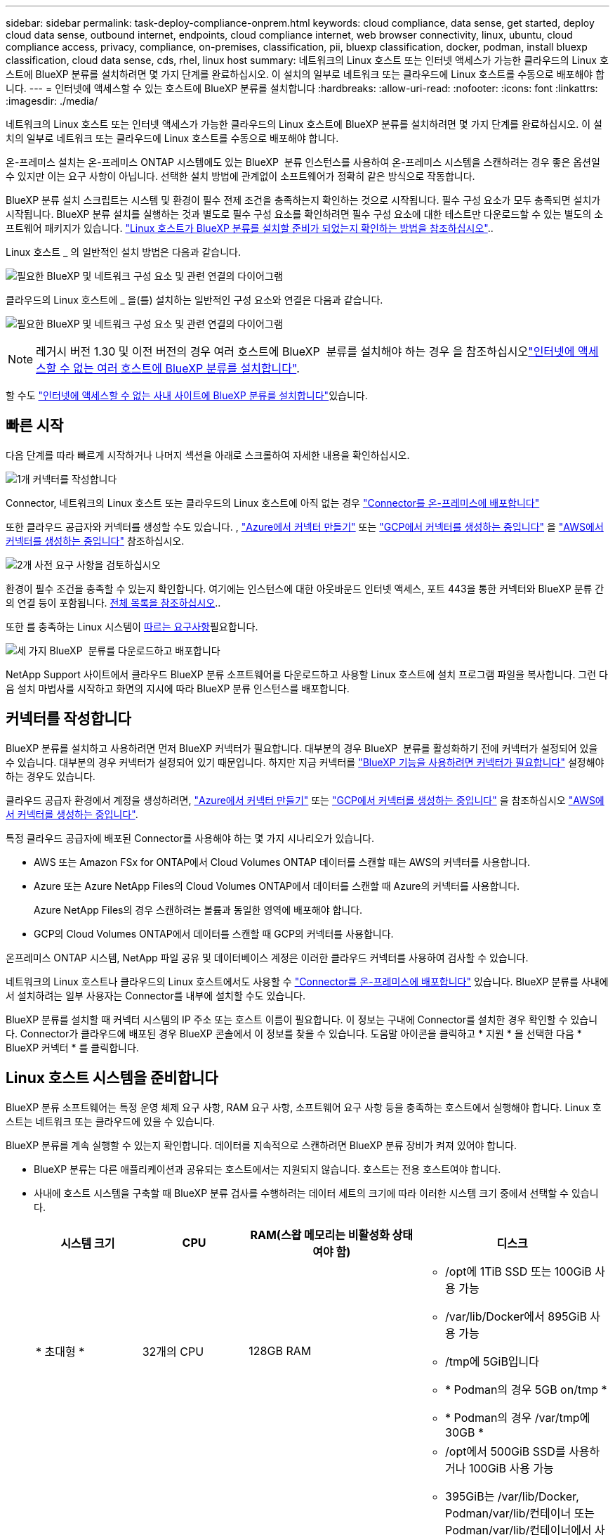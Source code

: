 ---
sidebar: sidebar 
permalink: task-deploy-compliance-onprem.html 
keywords: cloud compliance, data sense, get started, deploy cloud data sense, outbound internet, endpoints, cloud compliance internet, web browser connectivity, linux, ubuntu, cloud compliance access, privacy, compliance, on-premises, classification, pii, bluexp classification, docker, podman, install bluexp classification, cloud data sense, cds, rhel, linux host 
summary: 네트워크의 Linux 호스트 또는 인터넷 액세스가 가능한 클라우드의 Linux 호스트에 BlueXP 분류를 설치하려면 몇 가지 단계를 완료하십시오. 이 설치의 일부로 네트워크 또는 클라우드에 Linux 호스트를 수동으로 배포해야 합니다. 
---
= 인터넷에 액세스할 수 있는 호스트에 BlueXP 분류를 설치합니다
:hardbreaks:
:allow-uri-read: 
:nofooter: 
:icons: font
:linkattrs: 
:imagesdir: ./media/


[role="lead"]
네트워크의 Linux 호스트 또는 인터넷 액세스가 가능한 클라우드의 Linux 호스트에 BlueXP 분류를 설치하려면 몇 가지 단계를 완료하십시오. 이 설치의 일부로 네트워크 또는 클라우드에 Linux 호스트를 수동으로 배포해야 합니다.

온-프레미스 설치는 온-프레미스 ONTAP 시스템에도 있는 BlueXP  분류 인스턴스를 사용하여 온-프레미스 시스템을 스캔하려는 경우 좋은 옵션일 수 있지만 이는 요구 사항이 아닙니다. 선택한 설치 방법에 관계없이 소프트웨어가 정확히 같은 방식으로 작동합니다.

BlueXP 분류 설치 스크립트는 시스템 및 환경이 필수 전제 조건을 충족하는지 확인하는 것으로 시작됩니다. 필수 구성 요소가 모두 충족되면 설치가 시작됩니다. BlueXP 분류 설치를 실행하는 것과 별도로 필수 구성 요소를 확인하려면 필수 구성 요소에 대한 테스트만 다운로드할 수 있는 별도의 소프트웨어 패키지가 있습니다. link:task-test-linux-system.html["Linux 호스트가 BlueXP 분류를 설치할 준비가 되었는지 확인하는 방법을 참조하십시오"]..

Linux 호스트 _ 의 일반적인 설치 방법은 다음과 같습니다.

image:diagram_deploy_onprem_overview.png["필요한 BlueXP 및 네트워크 구성 요소 및 관련 연결의 다이어그램"]

클라우드의 Linux 호스트에 _ 을(를) 설치하는 일반적인 구성 요소와 연결은 다음과 같습니다.

image:diagram_deploy_onprem_cloud_instance.png["필요한 BlueXP 및 네트워크 구성 요소 및 관련 연결의 다이어그램"]


NOTE: 레거시 버전 1.30 및 이전 버전의 경우 여러 호스트에 BlueXP  분류를 설치해야 하는 경우 을 참조하십시오link:task-deploy-multi-host-install-dark-site.html["인터넷에 액세스할 수 없는 여러 호스트에 BlueXP 분류를 설치합니다"].

할 수도 link:task-deploy-compliance-dark-site.html["인터넷에 액세스할 수 없는 사내 사이트에 BlueXP 분류를 설치합니다"]있습니다.



== 빠른 시작

다음 단계를 따라 빠르게 시작하거나 나머지 섹션을 아래로 스크롤하여 자세한 내용을 확인하십시오.

.image:https://raw.githubusercontent.com/NetAppDocs/common/main/media/number-1.png["1개"] 커넥터를 작성합니다
[role="quick-margin-para"]
Connector, 네트워크의 Linux 호스트 또는 클라우드의 Linux 호스트에 아직 없는 경우 https://docs.netapp.com/us-en/bluexp-setup-admin/task-quick-start-connector-on-prem.html["Connector를 온-프레미스에 배포합니다"^]

[role="quick-margin-para"]
또한 클라우드 공급자와 커넥터를 생성할 수도 있습니다. , https://docs.netapp.com/us-en/bluexp-setup-admin/task-quick-start-connector-azure.html["Azure에서 커넥터 만들기"^] 또는 https://docs.netapp.com/us-en/bluexp-setup-admin/task-quick-start-connector-google.html["GCP에서 커넥터를 생성하는 중입니다"^] 을 https://docs.netapp.com/us-en/bluexp-setup-admin/task-quick-start-connector-aws.html["AWS에서 커넥터를 생성하는 중입니다"^] 참조하십시오.

.image:https://raw.githubusercontent.com/NetAppDocs/common/main/media/number-2.png["2개"] 사전 요구 사항을 검토하십시오
[role="quick-margin-para"]
환경이 필수 조건을 충족할 수 있는지 확인합니다. 여기에는 인스턴스에 대한 아웃바운드 인터넷 액세스, 포트 443을 통한 커넥터와 BlueXP 분류 간의 연결 등이 포함됩니다. <<BlueXP 분류에서 아웃바운드 인터넷 액세스를 활성화합니다,전체 목록을 참조하십시오>>..

[role="quick-margin-para"]
또한 를 충족하는 Linux 시스템이 <<Linux 호스트 시스템을 준비합니다,따르는 요구사항>>필요합니다.

.image:https://raw.githubusercontent.com/NetAppDocs/common/main/media/number-3.png["세 가지"] BlueXP  분류를 다운로드하고 배포합니다
[role="quick-margin-para"]
NetApp Support 사이트에서 클라우드 BlueXP 분류 소프트웨어를 다운로드하고 사용할 Linux 호스트에 설치 프로그램 파일을 복사합니다. 그런 다음 설치 마법사를 시작하고 화면의 지시에 따라 BlueXP 분류 인스턴스를 배포합니다.



== 커넥터를 작성합니다

BlueXP 분류를 설치하고 사용하려면 먼저 BlueXP 커넥터가 필요합니다. 대부분의 경우 BlueXP  분류를 활성화하기 전에 커넥터가 설정되어 있을 수 있습니다. 대부분의 경우 커넥터가 설정되어 있기 때문입니다. 하지만 지금 커넥터를 https://docs.netapp.com/us-en/bluexp-setup-admin/concept-connectors.html["BlueXP 기능을 사용하려면 커넥터가 필요합니다"] 설정해야 하는 경우도 있습니다.

클라우드 공급자 환경에서 계정을 생성하려면, https://docs.netapp.com/us-en/bluexp-setup-admin/task-quick-start-connector-azure.html["Azure에서 커넥터 만들기"^] 또는 https://docs.netapp.com/us-en/bluexp-setup-admin/task-quick-start-connector-google.html["GCP에서 커넥터를 생성하는 중입니다"^] 을 참조하십시오 https://docs.netapp.com/us-en/bluexp-setup-admin/task-quick-start-connector-aws.html["AWS에서 커넥터를 생성하는 중입니다"^].

특정 클라우드 공급자에 배포된 Connector를 사용해야 하는 몇 가지 시나리오가 있습니다.

* AWS 또는 Amazon FSx for ONTAP에서 Cloud Volumes ONTAP 데이터를 스캔할 때는 AWS의 커넥터를 사용합니다.
* Azure 또는 Azure NetApp Files의 Cloud Volumes ONTAP에서 데이터를 스캔할 때 Azure의 커넥터를 사용합니다.
+
Azure NetApp Files의 경우 스캔하려는 볼륨과 동일한 영역에 배포해야 합니다.

* GCP의 Cloud Volumes ONTAP에서 데이터를 스캔할 때 GCP의 커넥터를 사용합니다.


온프레미스 ONTAP 시스템, NetApp 파일 공유 및 데이터베이스 계정은 이러한 클라우드 커넥터를 사용하여 검사할 수 있습니다.

네트워크의 Linux 호스트나 클라우드의 Linux 호스트에서도 사용할 수 https://docs.netapp.com/us-en/bluexp-setup-admin/task-quick-start-connector-on-prem.html["Connector를 온-프레미스에 배포합니다"^] 있습니다. BlueXP 분류를 사내에서 설치하려는 일부 사용자는 Connector를 내부에 설치할 수도 있습니다.

BlueXP 분류를 설치할 때 커넥터 시스템의 IP 주소 또는 호스트 이름이 필요합니다. 이 정보는 구내에 Connector를 설치한 경우 확인할 수 있습니다. Connector가 클라우드에 배포된 경우 BlueXP 콘솔에서 이 정보를 찾을 수 있습니다. 도움말 아이콘을 클릭하고 * 지원 * 을 선택한 다음 * BlueXP 커넥터 * 를 클릭합니다.



== Linux 호스트 시스템을 준비합니다

BlueXP 분류 소프트웨어는 특정 운영 체제 요구 사항, RAM 요구 사항, 소프트웨어 요구 사항 등을 충족하는 호스트에서 실행해야 합니다. Linux 호스트는 네트워크 또는 클라우드에 있을 수 있습니다.

BlueXP 분류를 계속 실행할 수 있는지 확인합니다. 데이터를 지속적으로 스캔하려면 BlueXP 분류 장비가 켜져 있어야 합니다.

* BlueXP 분류는 다른 애플리케이션과 공유되는 호스트에서는 지원되지 않습니다. 호스트는 전용 호스트여야 합니다.
* 사내에 호스트 시스템을 구축할 때 BlueXP 분류 검사를 수행하려는 데이터 세트의 크기에 따라 이러한 시스템 크기 중에서 선택할 수 있습니다.
+
[cols="17,17,27,31"]
|===
| 시스템 크기 | CPU | RAM(스왑 메모리는 비활성화 상태여야 함) | 디스크 


| * 초대형 * | 32개의 CPU | 128GB RAM  a| 
** /opt에 1TiB SSD 또는 100GiB 사용 가능
** /var/lib/Docker에서 895GiB 사용 가능
** /tmp에 5GiB입니다
** * Podman의 경우 5GB on/tmp *
** * Podman의 경우 /var/tmp에 30GB *




| * 대형 * | 16개의 CPU | 64GB RAM  a| 
** /opt에서 500GiB SSD를 사용하거나 100GiB 사용 가능
** 395GiB는 /var/lib/Docker, Podman/var/lib/컨테이너 또는 Podman/var/lib/컨테이너에서 사용할 수 있습니다
** /tmp에 5GiB입니다
** * Podman의 경우 5GB on/tmp *
** * Podman의 경우 /var/tmp에 30GB *


|===
* BlueXP 분류 설치를 위해 클라우드에 컴퓨팅 인스턴스를 배포할 때는 위의 "대규모" 시스템 요구 사항을 충족하는 시스템을 권장합니다.
+
** * Amazon Elastic Compute Cloud(Amazon EC2) 인스턴스 유형 *: "m6i.4xlarge"를 권장합니다. link:reference-instance-types.html#aws-instance-types["추가 AWS 인스턴스 유형을 참조하십시오"^]..
** * Azure VM size *: "Standard_D16s_v3"을 권장합니다. link:reference-instance-types.html#azure-instance-types["추가 Azure 인스턴스 유형을 참조하십시오"^]..
** * GCP 시스템 유형 *: "n2-standard-16"을 권장합니다. link:reference-instance-types.html#gcp-instance-types["추가 GCP 인스턴스 유형을 참조하십시오"^]..


* UNIX 폴더 권한 *: 다음과 같은 최소 UNIX 권한이 필요합니다.
+
[cols="25,25"]
|===
| 폴더 | 최소 권한 


| /tmp | `rwxrwxrwt` 


| /opt | `rwxr-xr-x` 


| /var/lib/docker입니다 | `rwx------` 


| /usr/lib/systemd/system입니다 | `rwxr-xr-x` 
|===
* * 운영 체제 *:
+
** 다음 운영 체제에서는 Docker 컨테이너 엔진을 사용해야 합니다.
+
*** Red Hat Enterprise Linux 버전 7.8 및 7.9
*** Ubuntu 22.04(BlueXP 분류 버전 1.23 이상 필요)
*** Ubuntu 24.04(BlueXP 분류 버전 1.23 이상 필요)


** 다음 운영 체제에는 Podman 컨테이너 엔진을 사용해야 하며 BlueXP 분류 버전 1.30 이상이 필요합니다.
+
*** Red Hat Enterprise Linux 버전 8.8, 9.0, 9.1, 9.2, 9.3, 9.4




* * Red Hat 서브스크립션 관리 *: 호스트는 Red Hat 서브스크립션 관리 에 등록되어 있어야 합니다. 등록되지 않은 경우 설치 중에 시스템에서 필요한 타사 소프트웨어를 업데이트하기 위해 리포지토리에 액세스할 수 없습니다.
* * 추가 소프트웨어 *: BlueXP 분류를 설치하기 전에 호스트에 다음 소프트웨어를 설치해야 합니다.
+
** 사용 중인 OS에 따라 컨테이너 엔진 중 하나를 설치해야 합니다.
+
*** Docker Engine 버전 19.3.1 이상 https://docs.docker.com/engine/install/["설치 지침을 봅니다"^]..
*** Podman 버전 4 이상 Podman을 (`sudo yum install podman netavark -y`설치하려면)를 입력합니다.






* Python 버전 3.6 이상. https://www.python.org/downloads/["설치 지침을 봅니다"^]..
+
** * NTP 고려 사항 *: NetApp에서는 NTP(네트워크 시간 프로토콜) 서비스를 사용하도록 BlueXP 분류 시스템을 구성할 것을 권장합니다. BlueXP 분류 시스템과 BlueXP Connector 시스템 간에 시간을 동기화해야 합니다.
** * 방화벽 고려 사항 *: 를 사용할 계획이라면 `firewalld` BlueXP  분류를 설치하기 전에 사용하도록 설정하는 것이 좋습니다. 다음 명령을 실행하여 `firewalld` BlueXP  분류와 호환되도록 구성합니다.
+
....
firewall-cmd --permanent --add-service=http
firewall-cmd --permanent --add-service=https
firewall-cmd --permanent --add-port=80/tcp
firewall-cmd --permanent --add-port=8080/tcp
firewall-cmd --permanent --add-port=443/tcp
firewall-cmd --reload
....
+
추가 BlueXP 분류 호스트를 스캐너 노드로 사용할 계획이라면 이 규칙을 주 시스템에 추가하십시오.

+
....
firewall-cmd --permanent --add-port=2377/tcp
firewall-cmd --permanent --add-port=7946/udp
firewall-cmd --permanent --add-port=7946/tcp
firewall-cmd --permanent --add-port=4789/udp
....
+
설정을 활성화하거나 업데이트할 때마다 Docker 또는 Podman을 다시 시작해야 `firewalld` 합니다.






NOTE: 설치 후 BlueXP 분류 호스트 시스템의 IP 주소를 변경할 수 없습니다.



== BlueXP 분류에서 아웃바운드 인터넷 액세스를 활성화합니다

BlueXP 분류에는 아웃바운드 인터넷 액세스가 필요합니다. 가상 또는 물리적 네트워크에서 인터넷 액세스에 프록시 서버를 사용하는 경우 BlueXP 분류 인스턴스에 다음 엔드포인트에 연결할 수 있는 아웃바운드 인터넷 액세스 권한이 있는지 확인합니다.

[cols="43,57"]
|===
| 엔드포인트 | 목적 


| https://api.bluexp.netapp.com 으로 문의하십시오 | NetApp 계정을 포함한 BlueXP 서비스와 통신합니다. 


| \https://NetApp -cloud-account.auth0.com \https://auth0.com 를 참조하십시오 | BlueXP 웹 사이트와 통신하여 중앙 집중식 사용자 인증. 


| \https://support.compliance.api.BlueXP .NetApp.com/\https://hub.docker.com \https://auth.docker.io \https://registry-1.docker.io \https://index.docker.io/ \https://dseasb33srnrn.cloudfront.net/ \https://production.cloudflare.docker.com/ 을 참조하십시오 | 소프트웨어 이미지, 매니페스트, 템플릿에 액세스하고 로그 및 메트릭을 보낼 수 있습니다. 


| \https://support.compliance.api.BlueXP .NetApp.com/ | NetApp에서 감사 레코드의 데이터를 스트리밍할 수 있습니다. 


| https://github.com/docker \https://download.docker.com 으로 문의하십시오 | Docker 설치를 위한 사전 필수 패키지를 제공합니다. 


| \http://packages.ubuntu.com/ \http://archive.ubuntu.com | Ubuntu 설치를 위한 필수 패키지를 제공합니다. 
|===


== 필요한 모든 포트가 활성화되어 있는지 확인합니다

커넥터, BlueXP 분류, Active Directory 및 데이터 소스 간의 통신에 필요한 모든 포트가 열려 있는지 확인해야 합니다.

[cols="25,25,50"]
|===
| 연결 유형 | 포트 | 설명 


| 커넥터 <>BlueXP 분류 | 8080(TCP), 443(TCP) 및 80. 있습니다 | Connector의 방화벽 또는 라우팅 규칙은 포트 443을 통해 BlueXP 분류 인스턴스 간에 인바운드 및 아웃바운드 트래픽을 허용해야 합니다. 포트 8080이 열려 있는지 확인하여 BlueXP에서 설치 진행률을 확인합니다. Linux 호스트에서 방화벽을 사용하는 경우 Ubuntu 서버 내의 내부 프로세스에 포트 9000이 필요합니다. 


| 커넥터 <>ONTAP 클러스터(NAS) | 443(TCP)  a| 
BlueXP는 HTTPS를 사용하여 ONTAP 클러스터를 검색합니다. 사용자 지정 방화벽 정책을 사용하는 경우 다음 요구 사항을 충족해야 합니다.

* 커넥터 호스트는 포트 443을 통한 아웃바운드 HTTPS 액세스를 허용해야 합니다. Connector가 클라우드에 있는 경우 모든 아웃바운드 통신은 사전 정의된 방화벽 또는 라우팅 규칙으로 허용됩니다.
* ONTAP 클러스터는 포트 443을 통한 인바운드 HTTPS 액세스를 허용해야 합니다. 기본 "관리" 방화벽 정책은 모든 IP 주소에서 인바운드 HTTPS 액세스를 허용합니다. 이 기본 정책을 수정하거나 자체 방화벽 정책을 만든 경우 HTTPS 프로토콜을 해당 정책에 연결하고 Connector 호스트에서 액세스를 활성화해야 합니다.




| BlueXP 분류<>ONTAP 클러스터  a| 
* NFS-111(TCP\UDP) 및 2049(TCP\UDP)의 경우
* CIFS-139(TCP\UDP) 및 445(TCP\UDP)의 경우

 a| 
BlueXP 분류에는 각 Cloud Volumes ONTAP 서브넷 또는 온프레미스 ONTAP 시스템에 대한 네트워크 연결이 필요합니다. Cloud Volumes ONTAP의 방화벽 또는 라우팅 규칙은 BlueXP 분류 인스턴스에서 인바운드 연결을 허용해야 합니다.

이러한 포트가 BlueXP 분류 인스턴스에 열려 있는지 확인합니다.

* NFS-111 및 2049용
* CIFS-139 및 445의 경우


NFS 볼륨 내보내기 정책은 BlueXP 분류 인스턴스에서 액세스를 허용해야 합니다.



| BlueXP 분류<>Active Directory | 389(TCP 및 UDP), 636(TCP), 3268(TCP) 및 3269(TCP)  a| 
회사의 사용자에 대해 Active Directory가 이미 설정되어 있어야 합니다. 또한 BlueXP 분류에는 CIFS 볼륨을 스캔하기 위해 Active Directory 자격 증명이 필요합니다.

Active Directory에 대한 정보가 있어야 합니다.

* DNS 서버 IP 주소 또는 여러 IP 주소
* 서버의 사용자 이름 및 암호
* 도메인 이름(Active Directory 이름)
* 보안 LDAP(LDAPS) 사용 여부
* LDAP 서버 포트(일반적으로 LDAP의 경우 389, 보안 LDAP의 경우 636)


|===


== Linux 호스트에 BlueXP 분류를 설치합니다

일반적인 구성의 경우 단일 호스트 시스템에 소프트웨어를 설치합니다. <<일반 구성을 위한 단일 호스트 설치,여기에서 해당 단계를 확인하십시오>>..

image:diagram_deploy_onprem_single_host_internet.png["인터넷에 연결된 단일 BlueXP 분류 인스턴스를 사용할 때 스캔할 수 있는 데이터 소스의 위치를 보여주는 다이어그램입니다."]

BlueXP  분류를 배포하기 전에 전체 요구 사항 목록은 및 <<BlueXP 분류에서 아웃바운드 인터넷 액세스를 활성화합니다,사전 요구 사항 검토>>를 <<Linux 호스트 시스템을 준비합니다,Linux 호스트 시스템 준비>>참조하십시오.

인스턴스가 인터넷에 연결되어 있는 경우 BlueXP 분류 소프트웨어로의 업그레이드가 자동화됩니다.


NOTE: BlueXP 분류는 소프트웨어가 사내에 설치된 경우 현재 ONTAP용 S3 버킷, Azure NetApp Files 또는 FSx를 스캔할 수 없습니다. 이 경우 클라우드 및 다른 데이터 원본에 대해 별도의 BlueXP  분류 커넥터 및 인스턴스를 배포해야 https://docs.netapp.com/us-en/bluexp-setup-admin/concept-connectors.html["커넥터 사이를 전환합니다"^] 합니다.



=== 일반 구성을 위한 단일 호스트 설치

단일 온-프레미스 호스트에 BlueXP 분류 소프트웨어를 설치할 때 요구 사항을 검토하고 다음 단계를 따르십시오.

https://youtu.be/rFpmekdbORc["이 비디오 시청"^] BlueXP  분류를 설치하는 방법을 참조하십시오.

모든 설치 작업은 BlueXP 분류를 설치할 때 기록됩니다. 설치 중에 문제가 발생하면 설치 감사 로그의 내용을 볼 수 있습니다. 에 `/opt/netapp/install_logs/`기록됩니다. link:task-audit-data-sense-actions.html["자세한 내용은 여기에서 확인하십시오."]..

.필요한 것
* Linux 시스템이 를 충족하는지 <<Linux 호스트 시스템을 준비합니다,호스트 요구 사항>>확인합니다.
* 시스템에 2개의 필수 소프트웨어 패키지(Docker Engine 또는 Podman 및 Python 3)가 설치되어 있는지 확인합니다.
* Linux 시스템에 대한 루트 권한이 있는지 확인합니다.
* 인터넷 액세스에 프록시를 사용하는 경우:
+
** 프록시 서버 정보(IP 주소 또는 호스트 이름, 연결 포트, 연결 스키마: https 또는 http, 사용자 이름 및 암호)가 필요합니다.
** 프록시가 TLS 가로채기를 수행하는 경우 TLS CA 인증서가 저장된 BlueXP 분류 Linux 시스템의 경로를 알아야 합니다.
** 프록시는 투명하지 않아야 합니다. 현재 투명 프록시를 지원하지 않습니다.
** 사용자는 로컬 사용자여야 합니다. 도메인 사용자는 지원되지 않습니다.


* 오프라인 환경이 필요한 를 충족하는지 <<BlueXP 분류에서 아웃바운드 인터넷 액세스를 활성화합니다,사용 권한 및 연결>>확인합니다.


.단계
. 에서 BlueXP  분류 소프트웨어를 https://mysupport.netapp.com/site/products/all/details/cloud-data-sense/downloads-tab/["NetApp Support 사이트"^] 다운로드합니다. 선택해야 하는 파일의 이름은 * DATASENSE-INinstaller-<version>.tar.gz * 입니다.
. 사용할 Linux 호스트에 설치 프로그램 파일을 복사합니다(또는 다른 방법 사용 `scp`).
. 호스트 시스템에서 설치 프로그램 파일의 압축을 풉니다. 예를 들면 다음과 같습니다.
+
[source, cli]
----
tar -xzf DATASENSE-INSTALLER-V1.25.0.tar.gz
----
. BlueXP에서 * 거버넌스 > 분류 * 를 선택합니다.
. Activate Data Sense * 를 클릭합니다.
+
image:screenshot_cloud_compliance_deploy_start.png["BlueXP 분류를 활성화하기 위한 버튼 선택 스크린샷."]

. 클라우드에서 준비한 인스턴스 또는 사내에서 준비한 인스턴스에 BlueXP 분류를 설치할 것인지 여부에 따라 해당 * deploy * 버튼을 클릭하여 BlueXP 분류 설치를 시작합니다.
+
image:screenshot_cloud_compliance_deploy_onprem.png["클라우드 또는 사내 시스템에 BlueXP 분류를 배포하기 위한 버튼을 선택하는 스크린샷"]

. Deploy Data Sense on Premises_대화 상자가 표시됩니다. 제공된 명령(예 `sudo ./install.sh -a 12345 -c 27AG75 -t 2198qq`:)을 복사하여 나중에 사용할 수 있도록 텍스트 파일에 붙여 넣습니다. 그런 다음 * 닫기 * 를 클릭하여 대화 상자를 닫습니다.
. 호스트 시스템에서 복사한 명령을 입력한 다음 일련의 프롬프트를 따르거나 필요한 모든 매개 변수를 명령줄 인수로 포함하여 전체 명령을 제공할 수 있습니다.
+
설치 프로그램은 사전 검사를 수행하여 성공적으로 설치할 수 있도록 시스템 및 네트워킹 요구 사항이 제대로 갖추어져 있는지 확인합니다. https://youtu.be/_RCYpuLXiV0["이 비디오 시청"^] 사전 확인 메시지 및 의미를 이해합니다.

+
[cols="50a,50"]
|===
| 프롬프트가 나타나면 매개 변수를 입력합니다. | 전체 명령 입력: 


 a| 
.. 7단계에서 복사한 명령을 붙여 넣습니다.
`sudo ./install.sh -a <account_id> -c <client_id> -t <user_token>`
+
(구내에 있지 않은) 클라우드 인스턴스에 설치하는 경우 를 추가합니다 `--manual-cloud-install <cloud_provider>`.

.. BlueXP 분류 호스트 시스템의 IP 주소 또는 호스트 이름을 입력하여 Connector 시스템에서 액세스할 수 있도록 합니다.
.. BlueXP 커넥터 호스트 시스템의 IP 주소 또는 호스트 이름을 입력하여 BlueXP 분류 시스템에서 액세스할 수 있습니다.
.. 메시지가 나타나면 프록시 세부 정보를 입력합니다. BlueXP Connector가 이미 프록시를 사용하고 있는 경우 BlueXP 분류가 자동으로 Connector에서 사용하는 프록시를 사용하기 때문에 이 정보를 다시 입력할 필요가 없습니다.

| 또는 필요한 호스트 및 프록시 매개 변수를 제공하여 전체 명령을 미리 생성할 수도 있습니다.
`sudo ./install.sh -a <account_id> -c <client_id> -t <user_token> --host <ds_host> --manager-host <cm_host> --manual-cloud-install <cloud_provider> --proxy-host <proxy_host> --proxy-port <proxy_port> --proxy-scheme <proxy_scheme> --proxy-user <proxy_user> --proxy-password <proxy_password> --cacert-folder-path <ca_cert_dir>` 
|===
+
변수 값:

+
** _ACCOUNT_ID_= NetApp 계정 ID입니다
** _client_id_=커넥터 클라이언트 ID(클라이언트 ID에 접미어 "clients"가 없으면 추가)
** _USER_TOKEN_= JWT 사용자 액세스 토큰
** _DS_HOST_= BlueXP 분류 Linux 시스템의 IP 주소 또는 호스트 이름입니다.
** _cm_host_= BlueXP 커넥터 시스템의 IP 주소 또는 호스트 이름입니다.
** _cloud_provider_= 클라우드 인스턴스에 설치할 때 클라우드 공급자에 따라 "AWS", "Azure" 또는 "GCP"를 입력하십시오.
** _proxy_host_= 호스트가 프록시 서버 뒤에 있는 경우 프록시 서버의 IP 또는 호스트 이름입니다.
** _proxy_port_= 프록시 서버에 연결할 포트(기본값 80).
** _proxy_scheme_= 연결 체계: https 또는 http(기본값 http).
** _proxy_user_= 기본 인증이 필요한 경우 프록시 서버에 연결할 인증된 사용자입니다. 사용자는 로컬 사용자여야 합니다. - 도메인 사용자는 지원되지 않습니다.
** _proxy_password_=지정한 사용자 이름의 암호입니다.
** _ca_cert_dir_=추가 TLS CA 인증서 번들을 포함하는 BlueXP 분류 Linux 시스템의 경로입니다. 프록시가 TLS 가로채기를 수행하는 경우에만 필요합니다.




.결과
BlueXP 분류 설치 프로그램은 패키지를 설치하고, 설치를 등록하고, BlueXP 분류를 설치합니다. 설치에는 10 ~ 20분이 소요될 수 있습니다.

호스트 시스템과 커넥터 인스턴스 간에 포트 8080을 통해 연결되어 있는 경우 BlueXP의 BlueXP 분류 탭에서 설치 진행 상황을 확인할 수 있습니다.

.다음 단계
구성 페이지에서 스캔할 데이터 원본을 선택할 수 있습니다.
